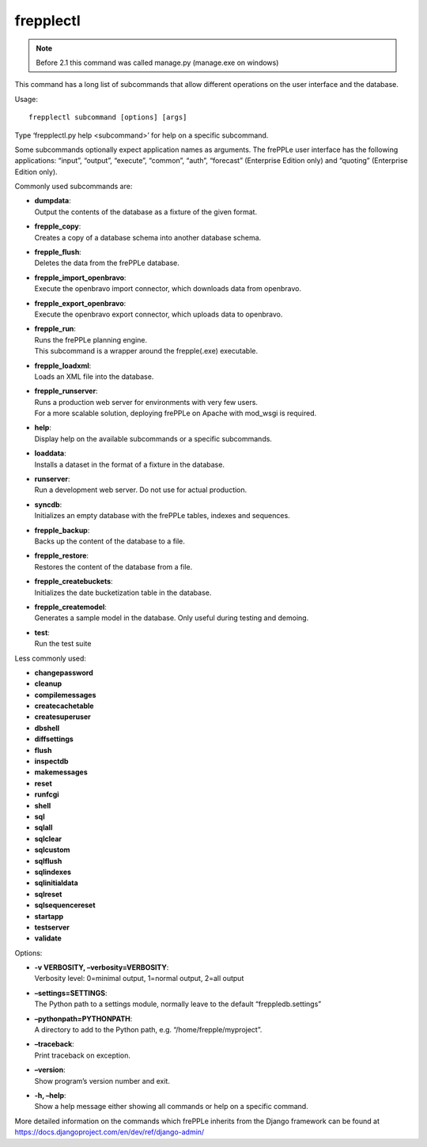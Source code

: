 ==========
frepplectl
==========

.. note::

  Before 2.1 this command was called manage.py (manage.exe on windows)

This command has a long list of subcommands that allow different operations
on the user interface and the database.

Usage::

   frepplectl subcommand [options] [args]

Type ‘frepplectl.py help <subcommand>’ for help on a specific subcommand.

Some subcommands optionally expect application names as arguments. The frePPLe
user interface has the following applications: “input”, “output”, “execute”,
“common”, “auth”, “forecast” (Enterprise Edition only) and “quoting” (Enterprise
Edition only).

Commonly used subcommands are:

* | **dumpdata**:
  | Output the contents of the database as a fixture of the given format.

* | **frepple_copy**:
  | Creates a copy of a database schema into another database schema.

* | **frepple_flush**:
  | Deletes the data from the frePPLe database.

* | **frepple_import_openbravo**:
  | Execute the openbravo import connector, which downloads data from openbravo.

* | **frepple_export_openbravo**:
  | Execute the openbravo export connector, which uploads data to openbravo.

* | **frepple_run**:
  | Runs the frePPLe planning engine.
  | This subcommand is a wrapper around the frepple(.exe) executable.

* | **frepple_loadxml**:
  | Loads an XML file into the database.

* | **frepple_runserver**:
  | Runs a production web server for environments with very few users.
  | For a more scalable solution, deploying frePPLe on Apache with mod_wsgi is required.

* | **help**:
  | Display help on the available subcommands or a specific subcommands.

* | **loaddata**:
  | Installs a dataset in the format of a fixture in the database.

* | **runserver**:
  | Run a development web server. Do not use for actual production.

* | **syncdb**:
  | Initializes an empty database with the frePPLe tables, indexes and sequences.

* | **frepple_backup**:
  | Backs up the content of the database to a file.

* | **frepple_restore**:
  | Restores the content of the database from a file.

* | **frepple_createbuckets**:
  | Initializes the date bucketization table in the database.

* | **frepple_createmodel**:
  | Generates a sample model in the database. Only useful during testing and demoing.

* | **test**:
  | Run the test suite

Less commonly used:

* **changepassword**
* **cleanup**
* **compilemessages**
* **createcachetable**
* **createsuperuser**
* **dbshell**
* **diffsettings**
* **flush**
* **inspectdb**
* **makemessages**
* **reset**
* **runfcgi**
* **shell**
* **sql**
* **sqlall**
* **sqlclear**
* **sqlcustom**
* **sqlflush**
* **sqlindexes**
* **sqlinitialdata**
* **sqlreset**
* **sqlsequencereset**
* **startapp**
* **testserver**
* **validate**

Options:

* | **-v VERBOSITY, –verbosity=VERBOSITY**:
  | Verbosity level: 0=minimal output, 1=normal output, 2=all output

* | **–settings=SETTINGS**:
  | The Python path to a settings module, normally leave to the default “freppledb.settings”

* | **–pythonpath=PYTHONPATH**:
  | A directory to add to the Python path, e.g. “/home/frepple/myproject”.

* | **–traceback**:
  | Print traceback on exception.

* | **–version**:
  | Show program’s version number and exit.

* | **-h, –help**:
  | Show a help message either showing all commands or help on a specific command.

More detailed information on the commands which frePPLe inherits from the Django
framework can be found at https://docs.djangoproject.com/en/dev/ref/django-admin/

